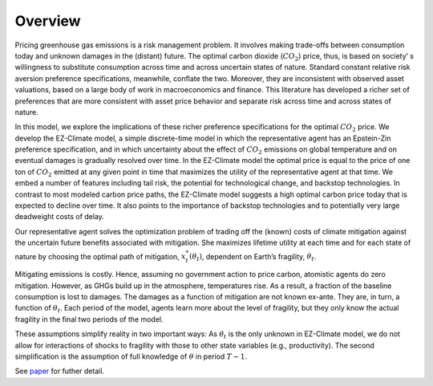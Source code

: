 Overview
========
Pricing greenhouse gas emissions is a risk management problem. It involves making trade-offs between consumption today and unknown damages in the (distant) future. The optimal carbon dioxide (:math:`CO_2`) price, thus, is based on society’ s willingness to substitute consumption across time and across uncertain states of nature. Standard constant relative risk aversion preference specifications, meanwhile, conflate the two. Moreover, they are inconsistent with observed asset valuations, based on a large body of work in macroeconomics and finance. This literature has developed a richer set of preferences that are more consistent with asset price behavior and separate risk across time and across states of nature. 

In this model, we explore the implications of these richer preference specifications for the optimal :math:`CO_2` price. We develop the EZ-Climate model, a simple discrete-time model in which the representative agent has an Epstein-Zin preference specification, and in which uncertainty about the effect of :math:`CO_2` emissions on global temperature and on eventual damages is gradually resolved over time. In the EZ-Climate model the optimal price is equal to the price of one ton of :math:`CO_2` emitted at any given point in time that maximizes the utility of the representative agent at that time. We embed a number of features including tail risk, the potential for technological change, and backstop technologies. In contrast to most modeled carbon price paths, the EZ-Climate model suggests a high optimal carbon price today that is expected to decline over time. It also points to the importance of backstop technologies and to potentially very large deadweight costs of delay.

Our representative agent solves the optimization problem of trading off the (known) costs of climate mitigation against the uncertain future benefits associated with mitigation. She maximizes lifetime utility at each time and for each state of nature by choosing the optimal path of mitigation, :math:`x_t^*(\theta_t)`, dependent on Earth’s fragility,  :math:`\theta_t`.

Mitigating emissions is costly. Hence, assuming no government action to price carbon, atomistic agents do zero mitigation. However, as GHGs build up in the atmosphere, temperatures rise. As a result, a fraction of the baseline consumption is lost to damages. The damages as a function of mitigation are not known ex-ante. They are, in turn, a function of :math:`\theta_t`. Each period of the model, agents learn more about the level of fragility, but they only know the actual fragility in the final two periods of the model.

These assumptions simplify reality in two important ways: As :math:`\theta_t` is the only unknown in EZ-Climate model, we do not allow for interactions of shocks to fragility with those to other state variables (e.g., productivity). The second simplification is the assumption of full knowledge of :math:`\theta` in period :math:`T-1`.

See paper_ for futher detail.

.. _paper: http://www.nber.org/papers/w22795